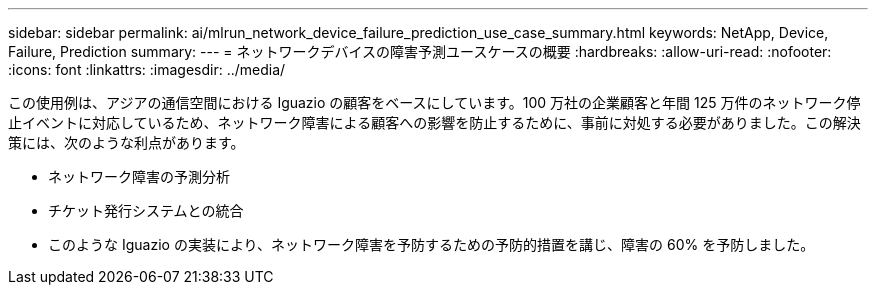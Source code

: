 ---
sidebar: sidebar 
permalink: ai/mlrun_network_device_failure_prediction_use_case_summary.html 
keywords: NetApp, Device, Failure, Prediction 
summary:  
---
= ネットワークデバイスの障害予測ユースケースの概要
:hardbreaks:
:allow-uri-read: 
:nofooter: 
:icons: font
:linkattrs: 
:imagesdir: ../media/


[role="lead"]
この使用例は、アジアの通信空間における Iguazio の顧客をベースにしています。100 万社の企業顧客と年間 125 万件のネットワーク停止イベントに対応しているため、ネットワーク障害による顧客への影響を防止するために、事前に対処する必要がありました。この解決策には、次のような利点があります。

* ネットワーク障害の予測分析
* チケット発行システムとの統合
* このような Iguazio の実装により、ネットワーク障害を予防するための予防的措置を講じ、障害の 60% を予防しました。

